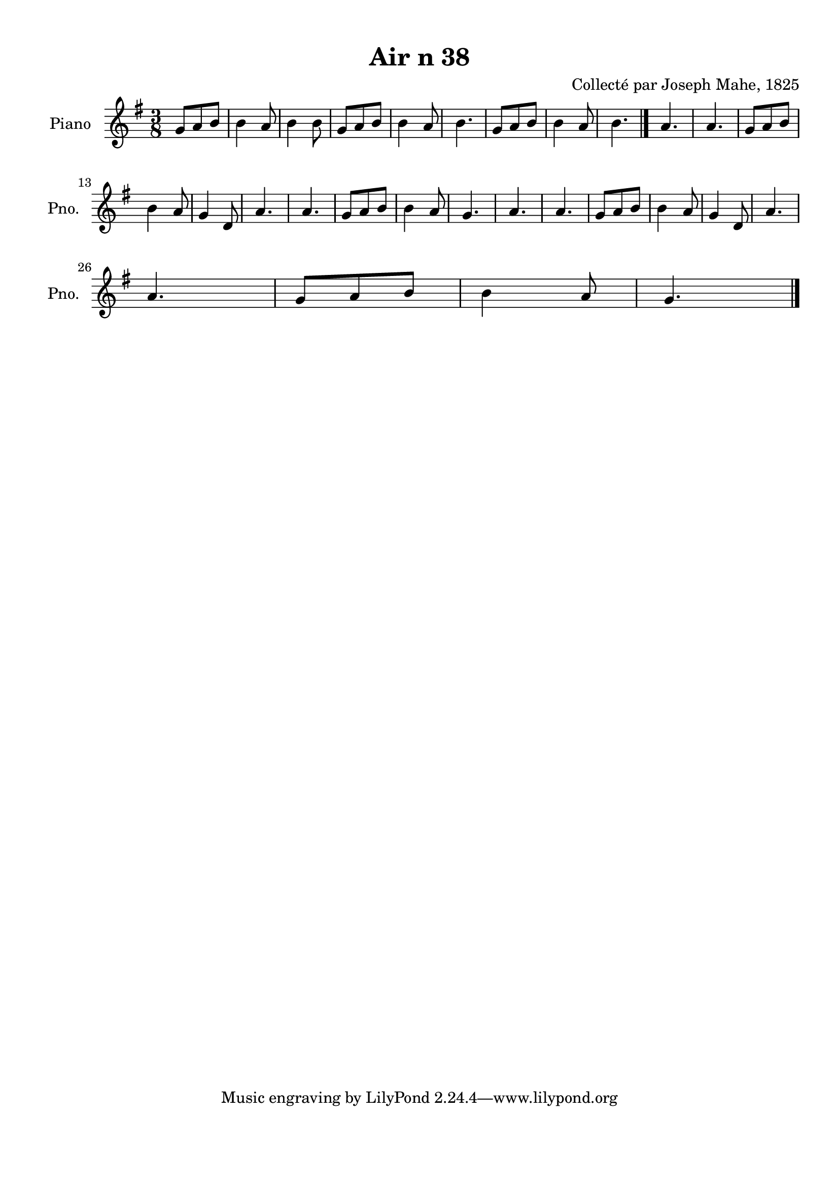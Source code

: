 \version "2.22.2"
% automatically converted by musicxml2ly from Air_n_38_g.musicxml
\pointAndClickOff

\header {
    title =  "Air n 38"
    composer =  "Collecté par Joseph Mahe, 1825"
    encodingsoftware =  "MuseScore 2.2.1"
    encodingdate =  "2023-03-21"
    encoder =  "Gwenael Piel et Virginie Thion (IRISA, France)"
    source = 
    "Essai sur les Antiquites du departement du Morbihan, Joseph Mahe, 1825"
    }

#(set-global-staff-size 20.158742857142858)
\paper {
    
    paper-width = 21.01\cm
    paper-height = 29.69\cm
    top-margin = 1.0\cm
    bottom-margin = 2.0\cm
    left-margin = 1.0\cm
    right-margin = 1.0\cm
    indent = 1.6161538461538463\cm
    short-indent = 1.292923076923077\cm
    }
\layout {
    \context { \Score
        autoBeaming = ##f
        }
    }
PartPOneVoiceOne =  \relative g' {
    \clef "treble" \time 3/8 \key g \major | % 1
    g8 [ a8 b8 ] | % 2
    b4 a8 | % 3
    b4 b8 | % 4
    g8 [ a8 b8 ] | % 5
    b4 a8 | % 6
    b4. | % 7
    g8 [ a8 b8 ] | % 8
    b4 a8 | % 9
    b4. \bar "|."
    a4. | % 11
    a4. | % 12
    g8 [ a8 b8 ] \break | % 13
    b4 a8 | % 14
    g4 d8 | % 15
    a'4. | % 16
    a4. | % 17
    g8 [ a8 b8 ] | % 18
    b4 a8 | % 19
    g4. | \barNumberCheck #20
    a4. | % 21
    a4. | % 22
    g8 [ a8 b8 ] | % 23
    b4 a8 | % 24
    g4 d8 | % 25
    a'4. \break | % 26
    a4. | % 27
    g8 [ a8 b8 ] | % 28
    b4 a8 | % 29
    g4. \bar "|."
    }


% The score definition
\score {
    <<
        
        \new Staff
        <<
            \set Staff.instrumentName = "Piano"
            \set Staff.shortInstrumentName = "Pno."
            
            \context Staff << 
                \mergeDifferentlyDottedOn\mergeDifferentlyHeadedOn
                \context Voice = "PartPOneVoiceOne" {  \PartPOneVoiceOne }
                >>
            >>
        
        >>
    \layout {}
    % To create MIDI output, uncomment the following line:
    %  \midi {\tempo 4 = 100 }
    }

